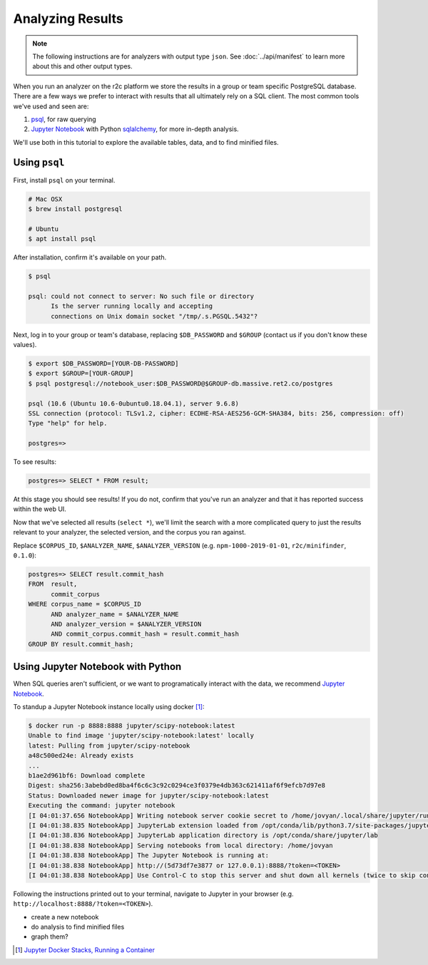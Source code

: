 Analyzing Results
=================

.. note:: The following instructions are for analyzers with output type ``json``. See :doc:`../api/manifest` to learn more about this and other output types.

When you run an analyzer on the r2c platform we store the results in a group or team specific PostgreSQL database. There are a few ways we prefer to interact with results that all ultimately rely on a SQL client. The most common tools we've used and seen are:

1. `psql <https://www.postgresql.org/docs/9.3/app-psql.html>`_, for raw querying
2. `Jupyter Notebook <https://jupyter.org/>`_ with Python `sqlalchemy <https://www.sqlalchemy.org/>`_, for more in-depth analysis.

We'll use both in this tutorial to explore the available tables, data, and to find minified files.

Using ``psql``
--------------

First, install ``psql`` on your terminal.

.. code-block:: console

  # Mac OSX
  $ brew install postgresql

  # Ubuntu
  $ apt install psql

After installation, confirm it's available on your path.

.. code-block:: console

  $ psql

  psql: could not connect to server: No such file or directory
	Is the server running locally and accepting
	connections on Unix domain socket "/tmp/.s.PGSQL.5432"?

Next, log in to your group or team's database, replacing ``$DB_PASSWORD`` and ``$GROUP`` (contact us if you don't know these values).

.. code-block:: console

  $ export $DB_PASSWORD=[YOUR-DB-PASSWORD]
  $ export $GROUP=[YOUR-GROUP]
  $ psql postgresql://notebook_user:$DB_PASSWORD@$GROUP-db.massive.ret2.co/postgres

  psql (10.6 (Ubuntu 10.6-0ubuntu0.18.04.1), server 9.6.8)
  SSL connection (protocol: TLSv1.2, cipher: ECDHE-RSA-AES256-GCM-SHA384, bits: 256, compression: off)
  Type "help" for help.
  
  postgres=>

To see results:

.. code-block:: console

  postgres=> SELECT * FROM result;

At this stage you should see results! If you do not, confirm that you've run an analyzer and that it has reported success within the web UI.

Now that we've selected all results (``select *``), we'll limit the search with a more complicated query to just the results relevant to your analyzer, the selected version, and the corpus you ran against.

Replace ``$CORPUS_ID``, ``$ANALYZER_NAME``, ``$ANALYZER_VERSION`` (e.g. ``npm-1000-2019-01-01``, ``r2c/minifinder``, ``0.1.0``):

.. code-block:: console

  postgres=> SELECT result.commit_hash 
  FROM  result, 
        commit_corpus 
  WHERE corpus_name = $CORPUS_ID 
        AND analyzer_name = $ANALYZER_NAME 
        AND analyzer_version = $ANALYZER_VERSION
        AND commit_corpus.commit_hash = result.commit_hash 
  GROUP BY result.commit_hash;

Using Jupyter Notebook with Python
----------------------------------

When SQL queries aren't sufficient, or we want to programatically interact with the data, we recommend `Jupyter Notebook <https://jupyter.org/>`_.

To standup a Jupyter Notebook instance locally using docker [#jupyter-tut]_:

.. code-block:: console

  $ docker run -p 8888:8888 jupyter/scipy-notebook:latest
  Unable to find image 'jupyter/scipy-notebook:latest' locally
  latest: Pulling from jupyter/scipy-notebook
  a48c500ed24e: Already exists
  ...
  b1ae2d961bf6: Download complete
  Digest: sha256:3abebd0ed8ba4f6c6c3c92c0294ce3f0379e4db363c621411af6f9efcb7d97e8
  Status: Downloaded newer image for jupyter/scipy-notebook:latest
  Executing the command: jupyter notebook
  [I 04:01:37.656 NotebookApp] Writing notebook server cookie secret to /home/jovyan/.local/share/jupyter/runtime/  notebook_cookie_secret
  [I 04:01:38.835 NotebookApp] JupyterLab extension loaded from /opt/conda/lib/python3.7/site-packages/jupyterlab
  [I 04:01:38.836 NotebookApp] JupyterLab application directory is /opt/conda/share/jupyter/lab
  [I 04:01:38.838 NotebookApp] Serving notebooks from local directory: /home/jovyan
  [I 04:01:38.838 NotebookApp] The Jupyter Notebook is running at:
  [I 04:01:38.838 NotebookApp] http://(5d73df7e3877 or 127.0.0.1):8888/?token=<TOKEN>
  [I 04:01:38.838 NotebookApp] Use Control-C to stop this server and shut down all kernels (twice to skip confirmation).
  
Following the instructions printed out to your terminal, navigate to Jupyter in your browser (e.g. ``http://localhost:8888/?token=<TOKEN>``).

.. image:: images/jupyter_home.png
   :alt: Empty home page of Jupyter Notebook.


* create a new notebook
* do analysis to find minified files
* graph them?

.. [#jupyter-tut] `Jupyter Docker Stacks, Running a Container <https://jupyter-docker-stacks.readthedocs.io/en/latest/using/running.html#running-a-container>`_